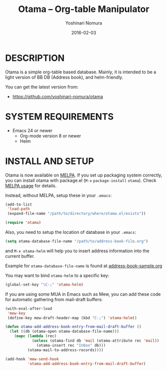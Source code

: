 #+TITLE: Otama -- Org-table Manipulator
#+AUTHOR: Yoshinari Nomura
#+EMAIL:
#+DATE: 2016-02-03
#+OPTIONS: H:3 num:2 toc:nil
#+OPTIONS: ^:nil @:t \n:nil ::t |:t f:t TeX:t
#+OPTIONS: skip:nil
#+OPTIONS: author:t
#+OPTIONS: email:nil
#+OPTIONS: creator:nil
#+OPTIONS: timestamp:nil
#+OPTIONS: timestamps:nil
#+OPTIONS: d:nil
#+OPTIONS: tags:t
#+TEXT:
#+DESCRIPTION:
#+KEYWORDS:
#+LANGUAGE: ja
#+LATEX_CLASS: jsarticle
#+LATEX_CLASS_OPTIONS: [a4j]
# #+LATEX_HEADER: \usepackage{plain-article}
# #+LATEX_HEADER: \renewcommand\maketitle{}
# #+LATEX_HEADER: \pagestyle{empty}
# #+LaTeX: \thispagestyle{empty}

[[http://melpa.org/#/otama][file:http://melpa.org/packages/otama-badge.svg]]

* DESCRIPTION
  Otama is a simple org-table based database.
  Mainly, it is intended to be a light version of BB DB (Address book),
  and helm-friendly.

  You can get the latest version from:
  + https://github.com/yoshinari-nomura/otama

* SYSTEM REQUIREMENTS
  + Emacs 24 or newer
    + Org-mode version 8 or newer
    + Helm

* INSTALL AND SETUP
  Otama is now available on [[http://melpa.org/][MELPA]]. If you set up packaging system correctly,
  you can install otama with package.el (=M-x= =package-install= =otama=).
  Check [[https://github.com/milkypostman/melpa#usage][MELPA usage]] for details.

  Instead, without MELPA, setup these in your =.emacs=:
  #+BEGIN_SRC emacs-lisp
    (add-to-list
     'load-path
     (expand-file-name "/path/to/directory/where/otama.el/exists"))

    (require 'otama)
  #+END_SRC

  Also, you need to setup the location of database in your =.emacs=:
  #+BEGIN_SRC emacs-lisp
    (setq otama-database-file-name "/path/to/address-book-file.org")
  #+END_SRC
  and =M-x otama-helm= will help you to insert address information
  into the current buffer.

  Example for =otama-database-file-name= is found at [[https://raw.githubusercontent.com/yoshinari-nomura/otama/master/address-book-sample.org][address-book-sample.org]]

  You may want to bind =otama-helm= to a specific key:
  #+BEGIN_SRC emacs-lisp
    (global-set-key "\C-;" 'otama-helm)
  #+END_SRC

  If you are using some MUA in Emacs such as Mew,
  you can add these code for automatic gathering
  from mail-draft buffers:
  #+BEGIN_SRC emacs-lisp
    (with-eval-after-load
     'mew-key
     (define-key mew-draft-header-map (kbd "C-;") 'otama-helm))

    (defun otama-add-address-book-entry-from-mail-draft-buffer ()
      (let ((db (otama-open otama-database-file-name)))
        (mapc (lambda (rec)
                (unless (otama-find db 'mail (otama-attribute rec 'mail))
                  (otama-insert rec "Inbox" db)))
              (otama-mail-to-address-records))))

    (add-hook 'mew-send-hook
              'otama-add-address-book-entry-from-mail-draft-buffer)
  #+END_SRC
